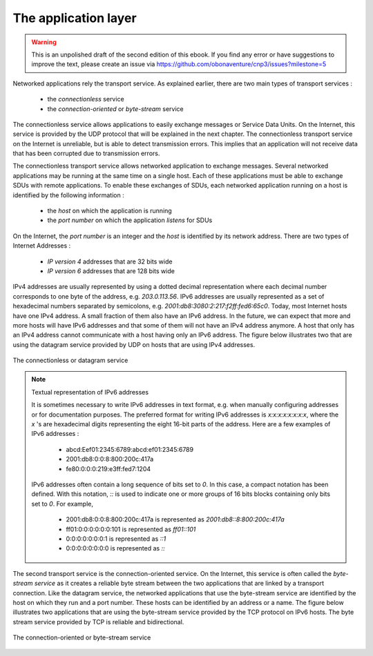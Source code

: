 .. Copyright |copy| 2010 by Olivier Bonaventure
.. This file is licensed under a `creative commons licence <http://creativecommons.org/licenses/by/3.0/>`_

*********************
The application layer
*********************

.. warning:: 

   This is an unpolished draft of the second edition of this ebook. If you find any error or have suggestions to improve the text, please create an issue via https://github.com/obonaventure/cnp3/issues?milestone=5

Networked applications rely the transport service. As explained earlier, there are two main types of transport services :

 - the `connectionless` service
 - the `connection-oriented` or `byte-stream` service

The connectionless service allows applications to easily exchange messages or Service Data Units. On the Internet, this service is provided by the UDP protocol that will be explained in the next chapter. The connectionless transport service on the Internet is unreliable, but is able to detect transmission errors. This implies that an application will not receive data that has been corrupted due to transmission errors. 

The connectionless transport service allows networked application to exchange messages. Several networked applications may be running at the same time on a single host. Each of these applications must be able to exchange SDUs with remote applications. To enable these exchanges of SDUs, each networked application running on a host is identified by the following information :

 - the `host` on which the application is running
 - the `port number` on which the application `listens` for SDUs

On the Internet, the `port number` is an integer and the `host` is identified by its network address. There are two types of Internet Addresses :

 - `IP version 4` addresses that are 32 bits wide
 - `IP version 6` addresses that are 128 bits wide

IPv4 addresses are usually represented by using a dotted decimal representation where each decimal number corresponds to one byte of the address, e.g. `203.0.113.56`. IPv6 addresses are usually represented as a set of hexadecimal numbers separated by semicolons, e.g. `2001:db8:3080:2:217:f2ff:fed6:65c0`. Today, most Internet hosts have one IPv4 address. A small fraction of them also have an IPv6 address. In the future, we can expect that more and more hosts will have IPv6 addresses and that some of them will not have an IPv4 address anymore. A host that only has an IPv4 address cannot communicate with a host having only an IPv6 address. The figure below illustrates two that are using the datagram service provided by UDP on hosts that are using IPv4 addresses.


.. figure:: /../book/application/png/app-fig-002-c.png
   :align: center
   :scale: 80 

   The connectionless or datagram service 


.. note:: Textual representation of IPv6 addresses

 It is sometimes necessary to write IPv6 addresses in text format, e.g. when manually configuring addresses or for documentation purposes. The preferred format for writing IPv6 addresses is `x:x:x:x:x:x:x:x`, where the `x` 's are hexadecimal digits representing the eight 16-bit parts of the address. Here are a few examples of IPv6 addresses :

  - abcd:Eef01:2345:6789:abcd:ef01:2345:6789
  - 2001:db8:0:0:8:800:200c:417a
  - fe80:0:0:0:219:e3ff:fed7:1204

 IPv6 addresses often contain a long sequence of bits set to `0`. In this case, a compact notation has been defined. With this notation, `::` is used to indicate one or more groups of 16 bits blocks containing only bits set to `0`. For example, 
 
  - 2001:db8:0:0:8:800:200c:417a  is represented as  `2001:db8::8:800:200c:417a`
  - ff01:0:0:0:0:0:0:101   is represented as `ff01::101` 
  - 0:0:0:0:0:0:0:1 is represented as `::1`
  - 0:0:0:0:0:0:0:0 is represented as `\:\:`



The second transport service is the connection-oriented service. On the Internet, this service is often called the `byte-stream service` as it creates a reliable byte stream between the two applications that are linked by a transport connection. Like the datagram service, the networked applications that use the byte-stream service are identified by the host on which they run and a port number. These hosts can be identified by an address or a name. The figure below illustrates two applications that are using the byte-stream service provided by the TCP protocol on IPv6 hosts. The byte stream service provided by TCP is reliable and bidirectional. 


.. figure:: /../book/application/png/app-fig-003-c.png
   :align: center
   :scale: 80 

   The connection-oriented or byte-stream service 

